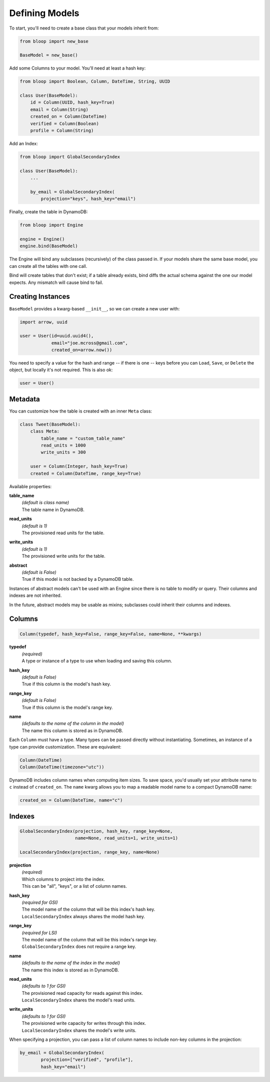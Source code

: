 .. _define-models:

Defining Models
^^^^^^^^^^^^^^^

To start, you'll need to create a base class that your models inherit from:

.. code-block:: python

    from bloop import new_base

    BaseModel = new_base()

Add some Columns to your model.  You'll need at least a hash key:

.. code-block:: python

    from bloop import Boolean, Column, DateTime, String, UUID

    class User(BaseModel):
        id = Column(UUID, hash_key=True)
        email = Column(String)
        created_on = Column(DateTime)
        verified = Column(Boolean)
        profile = Column(String)

Add an Index:

.. code-block:: python

    from bloop import GlobalSecondaryIndex

    class User(BaseModel):
        ...

        by_email = GlobalSecondaryIndex(
            projection="keys", hash_key="email")

Finally, create the table in DynamoDB:

.. code-block:: python

    from bloop import Engine

    engine = Engine()
    engine.bind(BaseModel)

The Engine will bind any subclasses (recursively) of the class passed in.  If your models share the same
base model, you can create all the tables with one call.

Bind will create tables that don't exist; if a table already exists, bind diffs the actual schema against the
one our model expects.  Any mismatch will  cause bind to fail.

==================
Creating Instances
==================

``BaseModel`` provides a kwarg-based ``__init__``, so we can create a new user with:

.. code-block:: python

    import arrow, uuid

    user = User(id=uuid.uuid4(),
                email="joe.mcross@gmail.com",
                created_on=arrow.now())

You need to specify a value for the hash and range -- if there is one -- keys before you can ``Load``, ``Save``, or
``Delete`` the object, but locally it's not required.  This is also ok:

.. code-block:: python

    user = User()

========
Metadata
========

You can customize how the table is created with an inner ``Meta`` class:

.. code-block:: python

    class Tweet(BaseModel):
        class Meta:
            table_name = "custom_table_name"
            read_units = 1000
            write_units = 300

        user = Column(Integer, hash_key=True)
        created = Column(DateTime, range_key=True)

Available properties:

**table_name**
    | *(default is class name)*
    | The table name in DynamoDB.
**read_units**
    | *(default is 1)*
    | The provisioned read units for the table.
**write_units**
    | *(default is 1)*
    | The provisioned write units for the table.
**abstract**
    | *(default is False)*
    | True if this model is not backed by a DynamoDB table.

Instances of abstract models can't be used with an Engine since there is no table to modify or query.  Their
columns and indexes are not inherited.

In the future, abstract models may be usable as mixins; subclasses could inherit their columns and indexes.

=======
Columns
=======

.. code-block:: python

    Column(typedef, hash_key=False, range_key=False, name=None, **kwargs)

**typedef**
    | *(required)*
    | A type or instance of a type to use when loading and saving this column.
**hash_key**
    | *(default is False)*
    | True if this column is the model's hash key.
**range_key**
    | *(default is False)*
    | True if this column is the model's range key.
**name**
    | *(defaults to the name of the column in the model)*
    | The name this column is stored as in DynamoDB.

Each ``Column`` must have a type.  Many types can be passed directly without instantiating.  Sometimes, an
instance of a type can provide customization.  These are equivalent:

.. code-block:: python

    Column(DateTime)
    Column(DateTime(timezone="utc"))

DynamoDB includes column names when computing item sizes.  To save space, you'd usually set your attribute
name to ``c`` instead of ``created_on``.  The ``name`` kwarg allows you to map a readable model name to a
compact DynamoDB name:

.. code-block:: python

    created_on = Column(DateTime, name="c")

.. seealso::
    :ref:`types` for the available built-in types, and to create your own.

    `Item Size`__ in the DynamoDB Developer Guide

    __ docs.aws.amazon.com/amazondynamodb/latest/developerguide/Limits.html#limits-items-size

=======
Indexes
=======

.. code-block:: python

    GlobalSecondaryIndex(projection, hash_key, range_key=None,
                         name=None, read_units=1, write_units=1)

    LocalSecondaryIndex(projection, range_key, name=None)

**projection**
    | *(required)*
    | Which columns to project into the index.
    | This can be "all", "keys", or a list of column names.
**hash_key**
    | *(required for GSI)*
    | The model name of the column that will be this index's hash key.
    | ``LocalSecondaryIndex`` always shares the model hash key.
**range_key**
    | *(required for LSI)*
    | The model name of the column that will be this index's range key.
    | ``GlobalSecondaryIndex`` does not require a range key.
**name**
    | *(defaults to the name of the index in the model)*
    | The name this index is stored as in DynamoDB.
**read_units**
    | *(defaults to 1 for GSI)*
    | The provisioned read capacity for reads against this index.
    | ``LocalSecondaryIndex`` shares the model's read units.
**write_units**
    | *(defaults to 1 for GSI)*
    | The provisioned write capacity for writes through this index.
    | ``LocalSecondaryIndex`` shares the model's write units.

When specifying a projection, you can pass a list of column names to include non-key columns in the projection:

.. code-block:: python

    by_email = GlobalSecondaryIndex(
            projection=["verified", "profile"],
            hash_key="email")

.. seealso::

    `Global Secondary Index`__ and `Local Secondary Index`__ in the DynamoDB Developer Guide

    __ http://docs.aws.amazon.com/amazondynamodb/latest/developerguide/GSI.html
    __ http://docs.aws.amazon.com/amazondynamodb/latest/developerguide/LSI.html
